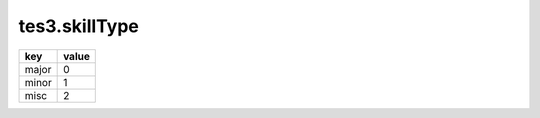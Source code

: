 tes3.skillType
====================================================================================================

===== =====
key   value
===== =====
major 0
minor 1
misc  2
===== =====
